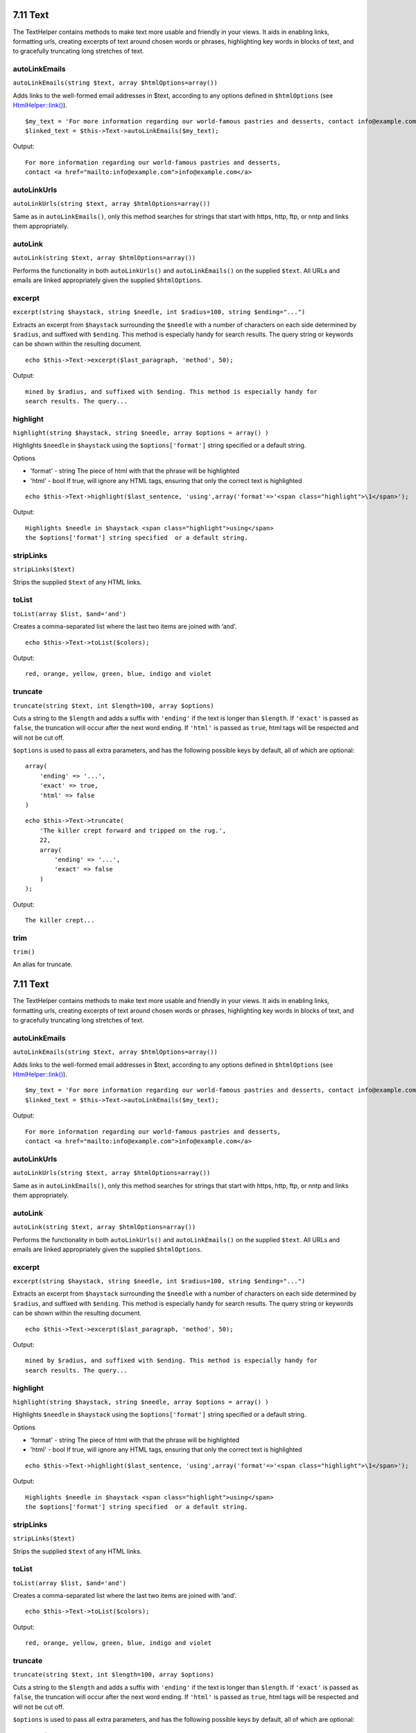 7.11 Text
---------

The TextHelper contains methods to make text more usable and
friendly in your views. It aids in enabling links, formatting urls,
creating excerpts of text around chosen words or phrases,
highlighting key words in blocks of text, and to gracefully
truncating long stretches of text.

autoLinkEmails
~~~~~~~~~~~~~~

``autoLinkEmails(string $text, array $htmlOptions=array())``

Adds links to the well-formed email addresses in $text, according
to any options defined in ``$htmlOptions`` (see
`HtmlHelper::link() </view/1442>`_).

::

    $my_text = 'For more information regarding our world-famous pastries and desserts, contact info@example.com';
    $linked_text = $this->Text->autoLinkEmails($my_text);

Output:

::

    For more information regarding our world-famous pastries and desserts,
    contact <a href="mailto:info@example.com">info@example.com</a>

autoLinkUrls
~~~~~~~~~~~~

``autoLinkUrls(string $text, array $htmlOptions=array())``

Same as in ``autoLinkEmails()``, only this method searches for
strings that start with https, http, ftp, or nntp and links them
appropriately.

autoLink
~~~~~~~~

``autoLink(string $text, array $htmlOptions=array())``

Performs the functionality in both ``autoLinkUrls()`` and
``autoLinkEmails()`` on the supplied ``$text``. All URLs and emails
are linked appropriately given the supplied ``$htmlOptions``.

excerpt
~~~~~~~

``excerpt(string $haystack, string $needle, int $radius=100, string $ending="...")``

Extracts an excerpt from ``$haystack`` surrounding the ``$needle``
with a number of characters on each side determined by ``$radius``,
and suffixed with ``$ending``. This method is especially handy for
search results. The query string or keywords can be shown within
the resulting document.

::

        echo $this->Text->excerpt($last_paragraph, 'method', 50);

Output:

::

    mined by $radius, and suffixed with $ending. This method is especially handy for
    search results. The query...

highlight
~~~~~~~~~

``highlight(string $haystack, string $needle, array $options = array() )``

Highlights ``$needle`` in ``$haystack`` using the
``$options['format']`` string specified or a default string.

Options


-  'format' - string The piece of html with that the phrase will be
   highlighted
-  'html' - bool If true, will ignore any HTML tags, ensuring that
   only the correct text is highlighted

::

        echo $this->Text->highlight($last_sentence, 'using',array('format'=>'<span class="highlight">\1</span>');

Output:

::

    Highlights $needle in $haystack <span class="highlight">using</span>
    the $options['format'] string specified  or a default string.

stripLinks
~~~~~~~~~~

``stripLinks($text)``

Strips the supplied ``$text`` of any HTML links.

toList
~~~~~~

``toList(array $list, $and='and')``

Creates a comma-separated list where the last two items are joined
with ‘and’.

::

        echo $this->Text->toList($colors);

Output:

::

    red, orange, yellow, green, blue, indigo and violet

truncate
~~~~~~~~

``truncate(string $text, int $length=100, array $options)``

Cuts a string to the ``$length`` and adds a suffix with
``'ending'`` if the text is longer than ``$length``. If ``'exact'``
is passed as ``false``, the truncation will occur after the next
word ending. If ``'html'`` is passed as ``true``, html tags will be
respected and will not be cut off.

``$options`` is used to pass all extra parameters, and has the
following possible keys by default, all of which are optional:

::

    array(
        'ending' => '...',
        'exact' => true,
        'html' => false
    )

::

    echo $this->Text->truncate(
        'The killer crept forward and tripped on the rug.',
        22,
        array(
            'ending' => '...',
            'exact' => false
        )
    );

Output:

::

    The killer crept...

trim
~~~~

``trim()``

An alias for truncate.

7.11 Text
---------

The TextHelper contains methods to make text more usable and
friendly in your views. It aids in enabling links, formatting urls,
creating excerpts of text around chosen words or phrases,
highlighting key words in blocks of text, and to gracefully
truncating long stretches of text.

autoLinkEmails
~~~~~~~~~~~~~~

``autoLinkEmails(string $text, array $htmlOptions=array())``

Adds links to the well-formed email addresses in $text, according
to any options defined in ``$htmlOptions`` (see
`HtmlHelper::link() </view/1442>`_).

::

    $my_text = 'For more information regarding our world-famous pastries and desserts, contact info@example.com';
    $linked_text = $this->Text->autoLinkEmails($my_text);

Output:

::

    For more information regarding our world-famous pastries and desserts,
    contact <a href="mailto:info@example.com">info@example.com</a>

autoLinkUrls
~~~~~~~~~~~~

``autoLinkUrls(string $text, array $htmlOptions=array())``

Same as in ``autoLinkEmails()``, only this method searches for
strings that start with https, http, ftp, or nntp and links them
appropriately.

autoLink
~~~~~~~~

``autoLink(string $text, array $htmlOptions=array())``

Performs the functionality in both ``autoLinkUrls()`` and
``autoLinkEmails()`` on the supplied ``$text``. All URLs and emails
are linked appropriately given the supplied ``$htmlOptions``.

excerpt
~~~~~~~

``excerpt(string $haystack, string $needle, int $radius=100, string $ending="...")``

Extracts an excerpt from ``$haystack`` surrounding the ``$needle``
with a number of characters on each side determined by ``$radius``,
and suffixed with ``$ending``. This method is especially handy for
search results. The query string or keywords can be shown within
the resulting document.

::

        echo $this->Text->excerpt($last_paragraph, 'method', 50);

Output:

::

    mined by $radius, and suffixed with $ending. This method is especially handy for
    search results. The query...

highlight
~~~~~~~~~

``highlight(string $haystack, string $needle, array $options = array() )``

Highlights ``$needle`` in ``$haystack`` using the
``$options['format']`` string specified or a default string.

Options


-  'format' - string The piece of html with that the phrase will be
   highlighted
-  'html' - bool If true, will ignore any HTML tags, ensuring that
   only the correct text is highlighted

::

        echo $this->Text->highlight($last_sentence, 'using',array('format'=>'<span class="highlight">\1</span>');

Output:

::

    Highlights $needle in $haystack <span class="highlight">using</span>
    the $options['format'] string specified  or a default string.

stripLinks
~~~~~~~~~~

``stripLinks($text)``

Strips the supplied ``$text`` of any HTML links.

toList
~~~~~~

``toList(array $list, $and='and')``

Creates a comma-separated list where the last two items are joined
with ‘and’.

::

        echo $this->Text->toList($colors);

Output:

::

    red, orange, yellow, green, blue, indigo and violet

truncate
~~~~~~~~

``truncate(string $text, int $length=100, array $options)``

Cuts a string to the ``$length`` and adds a suffix with
``'ending'`` if the text is longer than ``$length``. If ``'exact'``
is passed as ``false``, the truncation will occur after the next
word ending. If ``'html'`` is passed as ``true``, html tags will be
respected and will not be cut off.

``$options`` is used to pass all extra parameters, and has the
following possible keys by default, all of which are optional:

::

    array(
        'ending' => '...',
        'exact' => true,
        'html' => false
    )

::

    echo $this->Text->truncate(
        'The killer crept forward and tripped on the rug.',
        22,
        array(
            'ending' => '...',
            'exact' => false
        )
    );

Output:

::

    The killer crept...

trim
~~~~

``trim()``

An alias for truncate.
